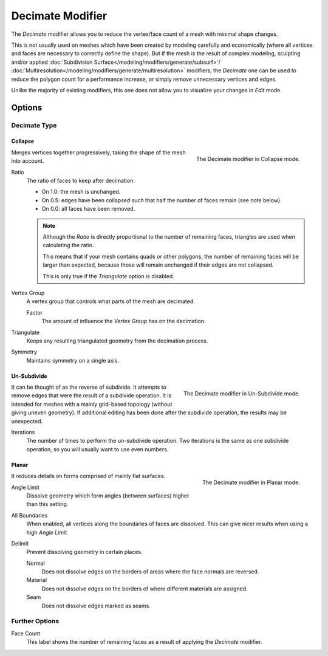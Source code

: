 .. _bpy.types.DecimateModifier:

*****************
Decimate Modifier
*****************

The *Decimate* modifier allows you to reduce the vertex/face count of a mesh with minimal shape changes.

This is not usually used on meshes which have been created by modeling carefully and economically
(where all vertices and faces are necessary to correctly define the shape).
But if the mesh is the result of complex modeling,
sculpting and/or applied :doc:`Subdivision Surface</modeling/modifiers/generate/subsurf>`/
:doc:`Multiresolution</modeling/modifiers/generate/multiresolution>` modifiers,
the *Decimate* one can be used to reduce the polygon count for a performance increase,
or simply remove unnecessary vertices and edges.

Unlike the majority of existing modifiers, this one does not allow
you to visualize your changes in *Edit* mode.


Options
=======

Decimate Type
-------------

Collapse
^^^^^^^^

.. figure:: /images/modeling_modifiers_generate_decimate_panel-collapse.png
   :align: right

   The Decimate modifier in Collapse mode.

Merges vertices together progressively, taking the shape of the mesh into account.

Ratio
   The ratio of faces to keep after decimation.

   - On 1.0: the mesh is unchanged.
   - On 0.5: edges have been collapsed such that half the number of faces remain (see note below).
   - On 0.0: all faces have been removed.

   .. note::

      Although the *Ratio* is directly proportional to the number of remaining faces,
      triangles are used when calculating the ratio.

      This means that if your mesh contains quads or other polygons,
      the number of remaining faces will be larger than expected,
      because those will remain unchanged if their edges are not collapsed.

      This is only true if the *Triangulate* option is disabled.

Vertex Group
   A vertex group that controls what parts of the mesh are decimated.

   Factor
      The amount of influence the *Vertex Group* has on the decimation.
Triangulate
   Keeps any resulting triangulated geometry from the decimation process.
Symmetry
   Maintains symmetry on a single axis.


Un-Subdivide
^^^^^^^^^^^^

.. figure:: /images/modeling_modifiers_generate_decimate_panel-un-subdivide.png
   :align: right

   The Decimate modifier in Un-Subdivide mode.

It can be thought of as the reverse of subdivide.
It attempts to remove edges that were the result of a subdivide operation.
It is intended for meshes with a mainly grid-based topology (without giving uneven geometry).
If additional editing has been done after the subdivide operation, the results may be unexpected.

Iterations
   The number of times to perform the un-subdivide operation.
   Two iterations is the same as one subdivide operation, so you will usually want to use even numbers.


Planar
^^^^^^

.. figure:: /images/modeling_modifiers_generate_decimate_panel-planar.png
   :align: right

   The Decimate modifier in Planar mode.

It reduces details on forms comprised of mainly flat surfaces.

Angle Limit
   Dissolve geometry which form angles (between surfaces) higher than this setting.

All Boundaries
   When enabled, all vertices along the boundaries of faces are dissolved.
   This can give nicer results when using a high *Angle Limit*.

Delimit
   Prevent dissolving geometry in certain places.

   Normal
      Does not dissolve edges on the borders of areas where the face normals are reversed.
   Material
      Does not dissolve edges on the borders of where different materials are assigned.
   Seam
      Does not dissolve edges marked as seams.


Further Options
---------------

Face Count
   This label shows the number of remaining faces as a result of applying the *Decimate* modifier.
